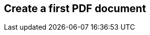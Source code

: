 // ~/300_asciidoc_writers_guide/000_includes/documents/200_building_documents/
// Chapter document: 230_files_and_folders.asciidoc
// -----------------------------------------------------------------------------

== Create a first PDF document

// lorem:sentences[3]

// lorem:sentences[5]
